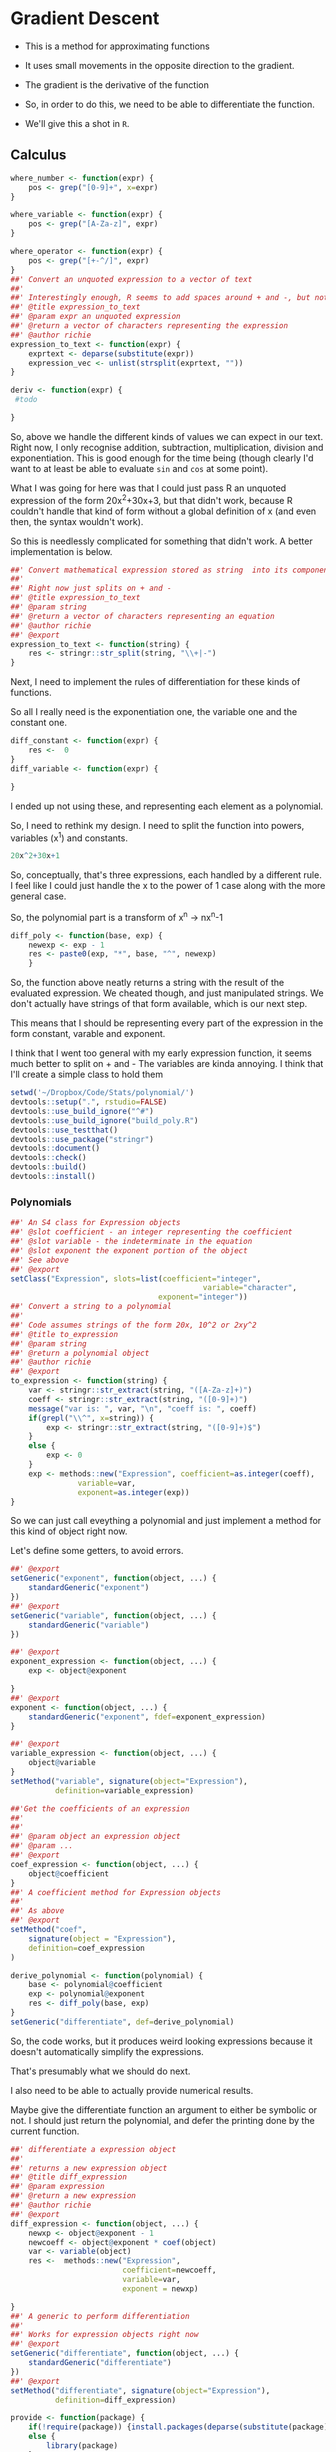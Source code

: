 * Gradient Descent

- This is a method for approximating functions
- It uses small movements in the opposite direction to the gradient.

- The gradient is the derivative of the function

- So, in order to do this, we need to be able to differentiate the function.
- We'll give this a shot in ~R~.
** Calculus

#+BEGIN_SRC R :session  :results none :exports code
where_number <- function(expr) {
    pos <- grep("[0-9]+", x=expr)
}

where_variable <- function(expr) {
    pos <- grep("[A-Za-z]", expr)
}

where_operator <- function(expr) {
    pos <- grep("[+-^/]", expr)
}
##' Convert an unquoted expression to a vector of text
##'
##' Interestingly enough, R seems to add spaces around + and -, but not around exponentiation i.e. ^. I have no idea why this is. 
##' @title expression_to_text
##' @param expr an unquoted expression
##' @return a vector of characters representing the expression
##' @author richie
expression_to_text <- function(expr) {
    exprtext <- deparse(substitute(expr))
    expression_vec <- unlist(strsplit(exprtext, ""))
}

deriv <- function(expr) {
 #todo
    
}
#+END_SRC



So, above we handle the different kinds of values we can expect in our text. Right now, I only recognise addition, subtraction, multiplication, division and exponentiation. This is good enough for the time being (though clearly I'd want to at least be able to evaluate ~sin~ and ~cos~ at some point). 

What I was going for here was that I could just pass R an unquoted expression of the form 20x^2+30x+3, but that didn't work, because R couldn't handle that kind of form without a global definition of x (and even then, the syntax wouldn't work). 

So this is needlessly complicated for something that didn't work. A better implementation is below. 

#+BEGIN_SRC R :session :tangle polynomial/R/polynomial.R
##' Convert mathematical expression stored as string  into its component parts
##'
##' Right now just splits on + and -
##' @title expression_to_text
##' @param string 
##' @return a vector of characters representing an equation
##' @author richie
##' @export
expression_to_text <- function(string) {
    res <- stringr::str_split(string, "\\+|-")
}
#+END_SRC

Next, I need to implement the rules of differentiation for these kinds of functions. 

So all I really need is the exponentiation one, the variable one and the constant one. 

#+BEGIN_SRC R :session
diff_constant <- function(expr) {
    res <-  0
}
diff_variable <- function(expr) {
    
}
#+END_SRC

I ended up not using these, and representing each element as a polynomial. 

So, I need to rethink my design. I need to split the function into powers, variables (x^1) and constants. 

#+BEGIN_SRC R
20x^2+30x+1
#+END_SRC

So, conceptually, that's three expressions, each handled by a different rule. 
I feel like I could just handle the x to the power of 1 case along with the more general case. 

So, the polynomial part is a transform of x^n -> nx^n-1

#+BEGIN_SRC R :session  :results none 
diff_poly <- function(base, exp) {
    newexp <- exp - 1
    res <- paste0(exp, "*", base, "^", newexp)
    }
#+END_SRC

So, the function above neatly returns a string with the result of the evaluated expression. 
We cheated though, and just manipulated strings. We don't actually have strings of that form available, which is our next step. 




This means that I should be representing every part of the expression in the form constant, varable and exponent. 

I think that I went too general with my early expression function, it seems much better to split on + and -
The variables are kinda annoying.
I think that I'll create a simple class to hold them

#+BEGIN_SRC R :session :results none :tangle polynomial/build_poly.R
setwd('~/Dropbox/Code/Stats/polynomial/')
devtools::setup(".", rstudio=FALSE)
devtools::use_build_ignore("^#")
devtools::use_build_ignore("build_poly.R")
devtools::use_testthat()
devtools::use_package("stringr")
devtools::document()
devtools::check()
devtools::build()
devtools::install()
#+END_SRC
*** Polynomials

#+BEGIN_SRC R :session :results none :tangle polynomial/R/polynomial.R
##' An S4 class for Expression objects 
##' @slot coefficient - an integer representing the coefficient
##' @slot variable - the indeterminate in the equation
##' @slot exponent the exponent portion of the object
##' See above
##' @export
setClass("Expression", slots=list(coefficient="integer",
                                           variable="character",
                                 exponent="integer"))
##' Convert a string to a polynomial
##'
##' Code assumes strings of the form 20x, 10^2 or 2xy^2
##' @title to_expression
##' @param string 
##' @return a polynomial object
##' @author richie
##' @export
to_expression <- function(string) {
    var <- stringr::str_extract(string, "([A-Za-z]+)")
    coeff <- stringr::str_extract(string, "([0-9]+)")
    message("var is: ", var, "\n", "coeff is: ", coeff)
    if(grepl("\\^", x=string)) {
        exp <- stringr::str_extract(string, "([0-9]+)$")
    }
    else {
        exp <- 0
    }
    exp <- methods::new("Expression", coefficient=as.integer(coeff),
               variable=var,
               exponent=as.integer(exp))
}
#+END_SRC

So we can just call eveything a polynomial and just implement a method for this kind of object right now. 

Let's define some getters, to avoid errors. 

#+BEGIN_SRC R :session :results none :tangle polynomial/R/polynomial.R
##' @export
setGeneric("exponent", function(object, ...) {
    standardGeneric("exponent")
})
##' @export
setGeneric("variable", function(object, ...) {
    standardGeneric("variable")
})

##' @export
exponent_expression <- function(object, ...) {
    exp <- object@exponent

}
##' @export
exponent <- function(object, ...) {
    standardGeneric("exponent", fdef=exponent_expression)
}

##' @export
variable_expression <- function(object, ...) {
    object@variable
}
setMethod("variable", signature(object="Expression"),
          definition=variable_expression)

##'Get the coefficients of an expression
##'
##'
##' @param object an expression object
##' @param ...
##' @export
coef_expression <- function(object, ...) {
    object@coefficient
}
##' A coefficient method for Expression objects
##'
##' As above
##' @export
setMethod("coef",
    signature(object = "Expression"),
    definition=coef_expression
)

#+END_SRC

#+BEGIN_SRC R :session :results none :eval no
derive_polynomial <- function(polynomial) {
    base <- polynomial@coefficient
    exp <- polynomial@exponent
    res <- diff_poly(base, exp)
}
setGeneric("differentiate", def=derive_polynomial)
#+END_SRC

So, the code works, but it produces weird looking expressions because it doesn't automatically simplify the expressions.

That's presumably what we should do next. 

I also need to be able to actually provide numerical results.

Maybe give the differentiate function an argument to either be symbolic or not. I should just return the polynomial, and defer the printing done by the current function. 

#+BEGIN_SRC R :session :results none :tangle polynomial/R/polynomial.R
##' differentiate a expression object
##'
##' returns a new expression object
##' @title diff_expression
##' @param expression 
##' @return a new expression
##' @author richie
##' @export
diff_expression <- function(object, ...) {
    newxp <- object@exponent - 1
    newcoeff <- object@exponent * coef(object)
    var <- variable(object)
    res <-  methods::new("Expression",
                         coefficient=newcoeff,
                         variable=var,
                         exponent = newxp)

}
##' A generic to perform differentiation
##'
##' Works for expression objects right now
##' @export
setGeneric("differentiate", function(object, ...) {
    standardGeneric("differentiate")
})
##' @export
setMethod("differentiate", signature(object="Expression"),
          definition=diff_expression)
#+END_SRC

#+BEGIN_SRC R :session :results none :
  provide <- function(package) {
      if(!require(package)) {install.packages(deparse(substitute(package)))}
      else {
          library(package)
      }
  }
#+END_SRC

This is just a utility that I often need. It generates warnings if put in a package though. 

So, next I need to represent an equation, which consists of one or more Polynomial objects. 
*** Equation

#+BEGIN_SRC R :session :results none :tangle polynomial/R/polynomial.R
##' An S4 class representing an Polynomial object
##' @slot text a character object containing an equation
##' @slot members a list of polynomial objects
##'
##' See above
##' @export
setClass("Polynomial", representation = list(text="character", members="list"))
#+END_SRC

#+BEGIN_SRC R :session :results none :tangle polynomial/R/polynomial.R

##' convert a string in polynomial form to an Equation object
##'
##' I really need to rename some of this stuff
##' @title as_polynomial
##' @param string an equation of the form cx^n+/-cx^n.., c
##' @return an equation object representing the 
##' @author richie
##' @export
polynomial <- function(string) {
    textlist <- unlist(expression_to_text(string))
    ops <- unlist(stringr::str_extract_all(string, "\\+|\\-"))
    polylist <- sapply(textlist, to_expression)
    eq <- methods::new("Polynomial", text=string, members=polylist,operators=ops)
    return(eq)
}
diff_polynomial <- function(eq) {
    #todo
}
#+END_SRC

So, the trouble with my equation class is that it loses the addition and subtraction operators. Not entirely sure how to handle this.

There are some options: 
- create operators which represent addition/subtraction
- Add the information to the end of each polynomial. 

Or I could just punt on it and hack together some gradient descent. 
** Gradient Descent ()

#+BEGIN_SRC R :session :results none
gradient_descent <-
    function(f, data, alpha=0.01, iterations) {
        reslist <- vector(mode="list", length=iterations)
        #this is magic
        gradient <- differentiate(f)
        for(i in seq_along(iterations)) {
            message("iteration: ", i)
            x <- x - alpha*gradient(x)
            reslist[[i]] <- x
        }
        
}
#+END_SRC

So, this looks nice. The only problem is that right now, my differentiate function isn't going to work. So, now I need to handle the stuff I said I'd ignore above. Note: code may or may not have been shamelessly copied from [[https://en.wikipedia.org/wiki/Gradient_descent#R][Wikipedia]]. 
** Functions returning functions, oh my

So, right now we have an equation object, which consists of a text string describing the function, and the constituent polynomials. We need to convert this into a function which can be applied to the input data (i.e. guess). 

#+BEGIN_SRC R :session :results none
expression_to_function <- function(expression) {
    return(function(x) {
        res <-   polynomial@coefficient  * x ^(polynomial@exponent)
    })}
#+END_SRC

So, that was easier than expected. It's going to break unless I make some changes to my code though. I need to set the exponent value to 1, where it doesn't exist. Currently, I believe it will take zero, which will cause incorrect answers. 

Let's make sure it doesn't work. 

#+BEGIN_SRC R :session :results output :exports both
poly_wrong <- to_polynomial("20x")
wrong_func <- polynomial_to_function(poly_wrong)
r <- wrong_func(1) #should be 20, will be zero
print(r)
#+END_SRC

#+RESULTS:
: var is: x
: coeff is: 20
: [1] 20

Hmmm, it appears that I was incorrect. Weird. 

#+BEGIN_SRC R :session :results none
equation_to_function <- function(equation) {
    string <- equation@text
    diff <- lapply(equation@members, differentiate)
}
#+END_SRC


So, I should write some utility methods. S4 is strict and everything, but you can completely ignore all of the validity checks just by using ~@~ [fn:1]. Luckily, I would never do that, and hence why I'm writing some extractor functions. 



Everytime I write this boilerplate, I die a little. 
*** Functions, more generally

Let's re-write the polynomial_to_function a little more cleanly. 

#+BEGIN_SRC R :session :results none :tangle polynomial/R/polynomial.R
##' convert an expression object to a function over the variable(s)
##'
##' Right now only works for one variable functions
##' @title polynomial_to_function
##' @param polynomial 
##' @return a function which takes an argument x and computes the value of the function
##' @author richie
##' @export
expression_to_function <- function(expression) {
    return(function(x) {
        res <-   coef(expression)  * x ^(exponent(expression))
    })}
#+END_SRC

We can now tangle this version into the package we've been building. 
*** Tests

These are essential. I'm pretty sure that I've silently broken a bunch of functionality with all my casual renaming and changing of stuff. We should write some tests that actually specify behaviour so that we notice such breakages immediately.

#+BEGIN_SRC R :session :results none :tangle polynomial/tests/testthat/test_first.R
require(testthat)
test_that("20x can be converted to an expression",
          expect_is(to_expression("20x"), "Expression"))
test_that("20x can be differentiated",{
    expect_is(differentiate(to_expression("20x")), "Expression")})
#+END_SRC

Cool, found a breakage. It appears that differentiate believes that the arguments of the expression are coefficient, when they are not. 


** Handling Operators for Polynomials

So, we have two major classes defined here. The first ~Expression~ represents a component of a ~Polynomial~ which consists of one or more expression objects expressed as an equation. 

Currently, ~Polynomials~ look like this. 

#+BEGIN_SRC R :session  :results output
print(getClass ("Polynomial"))

#+END_SRC

#+RESULTS:
: Class "Polynomial" [package "polynomial"]
: 
: Slots:
:                           
: Name:       text   members
: Class: character      list

What it needs is a third component, operators which contain a vector of addition/subtraction operators. These can then be used to recombine the elements (for printing), or to arrange the functions so that we can finally finish our gradient descent. 

*** Polynomials, Redux

#+BEGIN_SRC R :session :results none :tangle polynomial/R/polynomial.R
##' An S4 class representing an Polynomial object
##' @slot text a character object containing an equation
##' @slot members a list of polynomial objects
##'@slot operators a vector of additions/subtractions
##' See above
##' @export
setClass("Polynomial", representation = list(text="character", members="list", operators="character"))
#+END_SRC

#+BEGIN_SRC R :session :results none :tangle polynomial/R/polynomial.R
##' convert a string in polynomial form to an Equation object
##'
##' I really need to rename some of this stuff
##' @title as_polynomial
##' @param string an equation of the form cx^n+/-cx^n.., c
##' @return an equation object representing the 
##' @author richie
##' @export
polynomial <- function(string) {
    textlist <- unlist(expression_to_text(string))
    ops <- unlist(stringr::str_extract_all(string, "\\+|\\-"))
    polylist <- sapply(textlist, to_expression)
    eq <- methods::new("Polynomial",
                       text=string,
                       members=polylist,
                       operators=ops)
    return(eq)
}
#+END_SRC

#+BEGIN_SRC R :session tangle 
diff_polynomial <- function(polynomial) {
    ops <- polynomial@operators
    members <- polynomial@members
    diff_members <- lapply(members, differentiate)
    diffed_func <- lapply(diff_members, expression_to_function)

}
#+END_SRC

* Footnotes

[fn:1] Of course. R's not a monster, you know

